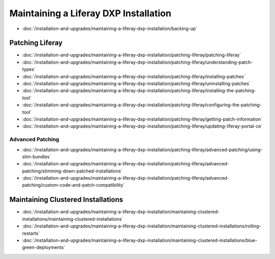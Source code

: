 Maintaining a Liferay DXP Installation
======================================

-  :doc:`/installation-and-upgrades/maintaining-a-liferay-dxp-installation/backing-up`

Patching Liferay
----------------
-  :doc:`/installation-and-upgrades/maintaining-a-liferay-dxp-installation/patching-liferay/patching-liferay`
-  :doc:`/installation-and-upgrades/maintaining-a-liferay-dxp-installation/patching-liferay/understanding-patch-types`
-  :doc:`/installation-and-upgrades/maintaining-a-liferay-dxp-installation/patching-liferay/installing-patches`
-  :doc:`/installation-and-upgrades/maintaining-a-liferay-dxp-installation/patching-liferay/uninstalling-patches`
-  :doc:`/installation-and-upgrades/maintaining-a-liferay-dxp-installation/patching-liferay/installing-the-patching-tool`
-  :doc:`/installation-and-upgrades/maintaining-a-liferay-dxp-installation/patching-liferay/configuring-the-patching-tool`
-  :doc:`/installation-and-upgrades/maintaining-a-liferay-dxp-installation/patching-liferay/getting-patch-information`
-  :doc:`/installation-and-upgrades/maintaining-a-liferay-dxp-installation/patching-liferay/updating-liferay-portal-ce`

Advanced Patching
~~~~~~~~~~~~~~~~~

-  :doc:`/installation-and-upgrades/maintaining-a-liferay-dxp-installation/patching-liferay/advanced-patching/using-slim-bundles`
-  :doc:`/installation-and-upgrades/maintaining-a-liferay-dxp-installation/patching-liferay/advanced-patching/slimming-down-patched-installations`
-  :doc:`/installation-and-upgrades/maintaining-a-liferay-dxp-installation/patching-liferay/advanced-patching/custom-code-and-patch-compatibility`

Maintaining Clustered Installations
-----------------------------------

-  :doc:`/installation-and-upgrades/maintaining-a-liferay-dxp-installation/maintaining-clustered-installations/maintaining-clustered-installations`
-  :doc:`/installation-and-upgrades/maintaining-a-liferay-dxp-installation/maintaining-clustered-installations/rolling-restarts`
-  :doc:`/installation-and-upgrades/maintaining-a-liferay-dxp-installation/maintaining-clustered-installations/blue-green-deployments`